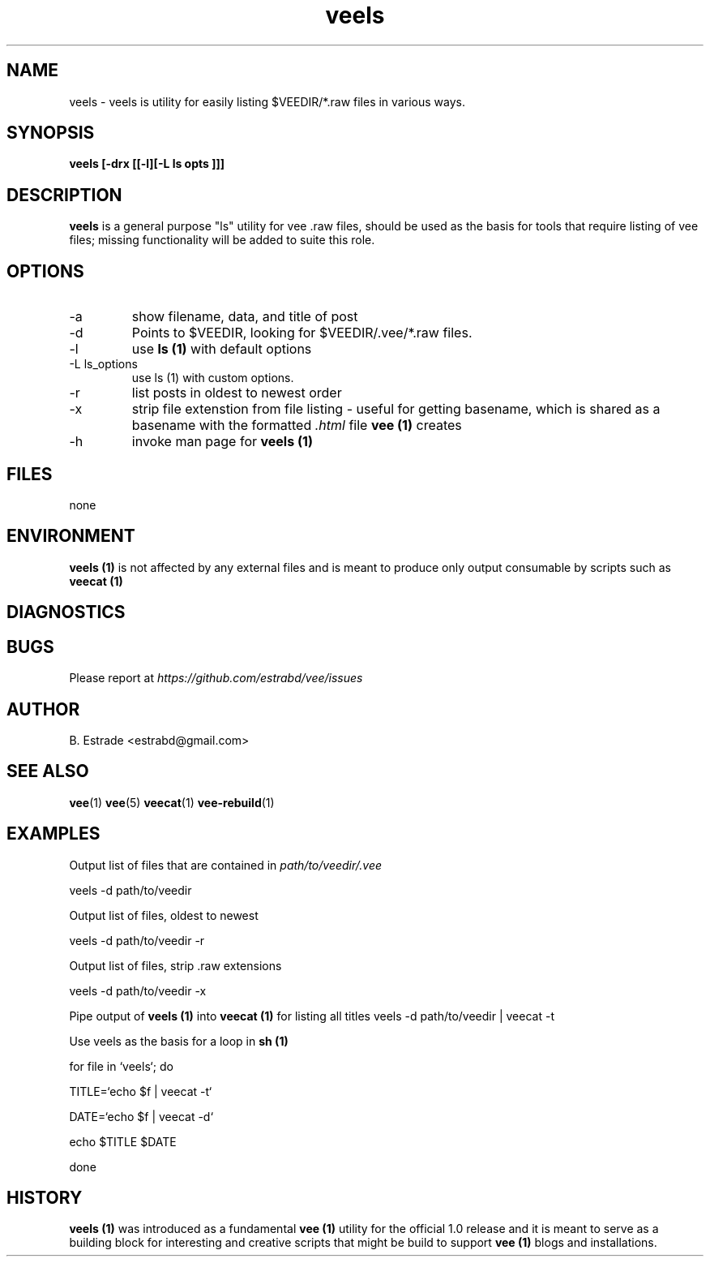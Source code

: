 .\" Process this file with
.\" groff -man -Tascii foo.1
.\"
.TH veels 1 "June 2012" Vee "User Manuals"
.SH NAME
veels \- veels is utility for easily listing $VEEDIR/*.raw files in various ways.
.SH SYNOPSIS
.B veels [-drx [[-l][-L "ls opts"]]]
.SH DESCRIPTION
.B veels
is a general purpose "ls" utility for vee .raw files, should be used as
the basis for tools that require listing of vee files; missing functionality
will be added to suite this role. 
.SH OPTIONS
.IP -a
show filename, data, and title of post
.IP -d
Points to $VEEDIR, looking for $VEEDIR/.vee/*.raw files.
.IP -l
use 
.B ls (1)
with default options
.IP "-L ls_options"
use ls (1) with custom options.
.IP -r 
list posts in oldest to newest order
.IP -x
strip file extenstion from file listing - useful for getting basename, which
is shared as a basename with the formatted
.I .html
file 
.B vee (1)
creates
.IP -h
invoke man page for 
.B veels (1)
.SH FILES
none
.SH ENVIRONMENT
.B veels (1)
is not affected by any external files and is meant to produce
only output consumable by scripts such as
.B veecat (1)
.SH DIAGNOSTICS
.SH BUGS
Please report at 
.I https://github.com/estrabd/vee/issues
.SH AUTHOR
B. Estrade <estrabd@gmail.com>
.SH "SEE ALSO"
.BR vee (1)
.BR vee (5)
.BR veecat (1)
.BR vee-rebuild (1)
.SH EXAMPLES
Output list of files that are contained in
.I path/to/veedir/.vee

	veels -d path/to/veedir

Output list of files, oldest to newest

	veels -d path/to/veedir -r

Output list of files, strip .raw extensions

	veels -d path/to/veedir -x

Pipe output of 
.B veels (1)
into
.B veecat (1)
for listing all titles
	
	veels -d path/to/veedir | veecat -t

Use veels as the basis for a loop in 
.B sh (1)

	for file in `veels`; do

		TITLE=`echo $f | veecat -t`

    		DATE=`echo $f | veecat -d`

		echo $TITLE $DATE

	done
.SH HISTORY

.B veels (1)
was introduced as a fundamental 
.B vee (1)
utility for the official 1.0 release and it is meant to serve
as a building block for interesting and creative scripts that might
be build to support 
.B vee (1)
blogs and installations.

